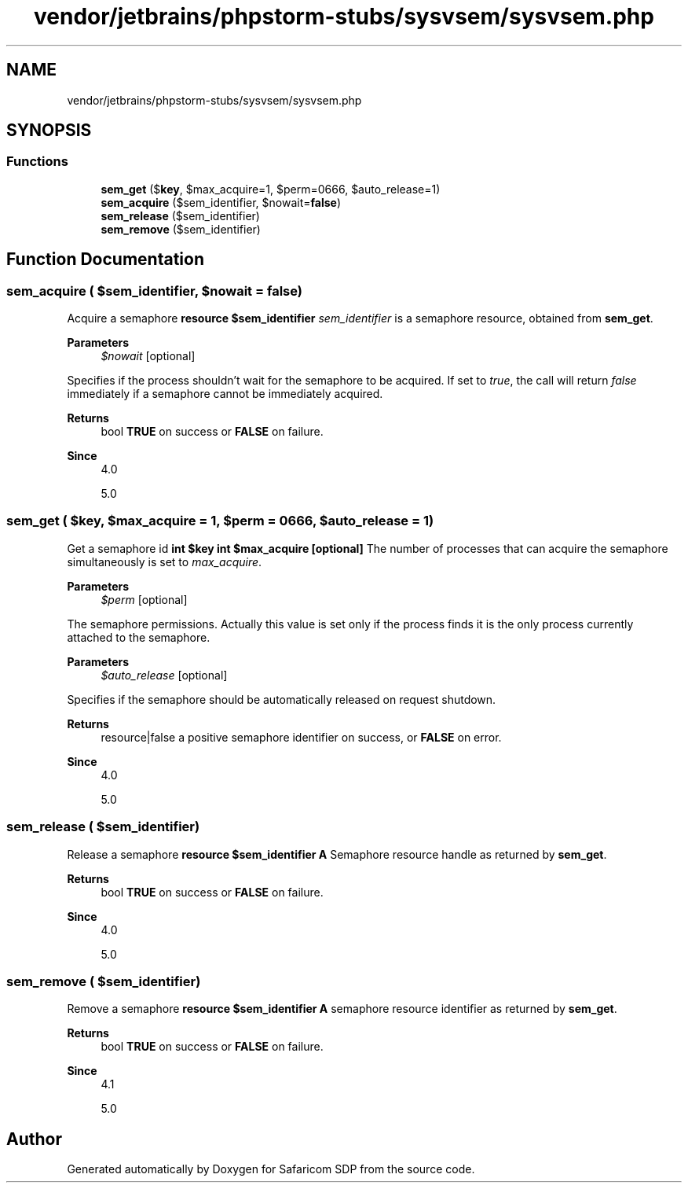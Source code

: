 .TH "vendor/jetbrains/phpstorm-stubs/sysvsem/sysvsem.php" 3 "Sat Sep 26 2020" "Safaricom SDP" \" -*- nroff -*-
.ad l
.nh
.SH NAME
vendor/jetbrains/phpstorm-stubs/sysvsem/sysvsem.php
.SH SYNOPSIS
.br
.PP
.SS "Functions"

.in +1c
.ti -1c
.RI "\fBsem_get\fP ($\fBkey\fP, $max_acquire=1, $perm=0666, $auto_release=1)"
.br
.ti -1c
.RI "\fBsem_acquire\fP ($sem_identifier, $nowait=\fBfalse\fP)"
.br
.ti -1c
.RI "\fBsem_release\fP ($sem_identifier)"
.br
.ti -1c
.RI "\fBsem_remove\fP ($sem_identifier)"
.br
.in -1c
.SH "Function Documentation"
.PP 
.SS "sem_acquire ( $sem_identifier,  $nowait = \fC\fBfalse\fP\fP)"
Acquire a semaphore \fBresource $sem_identifier \fP \fIsem_identifier\fP is a semaphore resource, obtained from \fBsem_get\fP\&. 
.PP
\fBParameters\fP
.RS 4
\fI$nowait\fP [optional] 
.RE
.PP
Specifies if the process shouldn't wait for the semaphore to be acquired\&. If set to \fItrue\fP, the call will return \fIfalse\fP immediately if a semaphore cannot be immediately acquired\&. 
.PP
\fBReturns\fP
.RS 4
bool \fBTRUE\fP on success or \fBFALSE\fP on failure\&. 
.RE
.PP
\fBSince\fP
.RS 4
4\&.0 
.PP
5\&.0 
.RE
.PP

.SS "sem_get ( $key,  $max_acquire = \fC1\fP,  $perm = \fC0666\fP,  $auto_release = \fC1\fP)"
Get a semaphore id \fBint $key  int $max_acquire [optional] \fP The number of processes that can acquire the semaphore simultaneously is set to \fImax_acquire\fP\&. 
.PP
\fBParameters\fP
.RS 4
\fI$perm\fP [optional] 
.RE
.PP
The semaphore permissions\&. Actually this value is set only if the process finds it is the only process currently attached to the semaphore\&. 
.PP
\fBParameters\fP
.RS 4
\fI$auto_release\fP [optional] 
.RE
.PP
Specifies if the semaphore should be automatically released on request shutdown\&. 
.PP
\fBReturns\fP
.RS 4
resource|false a positive semaphore identifier on success, or \fBFALSE\fP on error\&. 
.RE
.PP
\fBSince\fP
.RS 4
4\&.0 
.PP
5\&.0 
.RE
.PP

.SS "sem_release ( $sem_identifier)"
Release a semaphore \fBresource $sem_identifier \fP \fBA\fP Semaphore resource handle as returned by \fBsem_get\fP\&. 
.PP
\fBReturns\fP
.RS 4
bool \fBTRUE\fP on success or \fBFALSE\fP on failure\&. 
.RE
.PP
\fBSince\fP
.RS 4
4\&.0 
.PP
5\&.0 
.RE
.PP

.SS "sem_remove ( $sem_identifier)"
Remove a semaphore \fBresource $sem_identifier \fP \fBA\fP semaphore resource identifier as returned by \fBsem_get\fP\&. 
.PP
\fBReturns\fP
.RS 4
bool \fBTRUE\fP on success or \fBFALSE\fP on failure\&. 
.RE
.PP
\fBSince\fP
.RS 4
4\&.1 
.PP
5\&.0 
.RE
.PP

.SH "Author"
.PP 
Generated automatically by Doxygen for Safaricom SDP from the source code\&.
